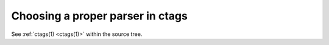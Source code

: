 .. _guessing:

======================================================================
Choosing a proper parser in ctags
======================================================================

.. IN MAN PAGE

.. contents:: `Table of contents`
	:depth: 3
	:local:

See :ref:`ctags(1) <ctags(1)>` within the source tree.
